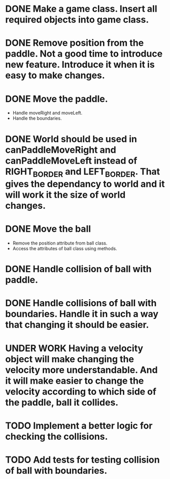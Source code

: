 * DONE Make a game class. Insert all required objects into game class.
* DONE  Remove position from the paddle. Not a good time to introduce new feature. Introduce it when it is easy to make changes.
* DONE Move the paddle.
    * Handle moveRight and moveLeft.
    * Handle the boundaries.
* DONE World should be used in canPaddleMoveRight and canPaddleMoveLeft instead of RIGHT_BORDER and LEFT_BORDER. That gives the dependancy to world and it will work it the size of world changes.
* DONE Move the ball
    * Remove the position attribute from ball class.
    * Access the attributes of ball class using methods.
* DONE Handle collision of ball with paddle.
* DONE Handle collisions of ball with boundaries. Handle it in such a way that changing it should be easier.
* UNDER WORK Having a velocity object will make changing the velocity more understandable. And it will make easier to change the velocity according to which side of the paddle, ball it collides.
* TODO Implement a better logic for checking the collisions.
* TODO Add tests for testing collision of ball with boundaries.